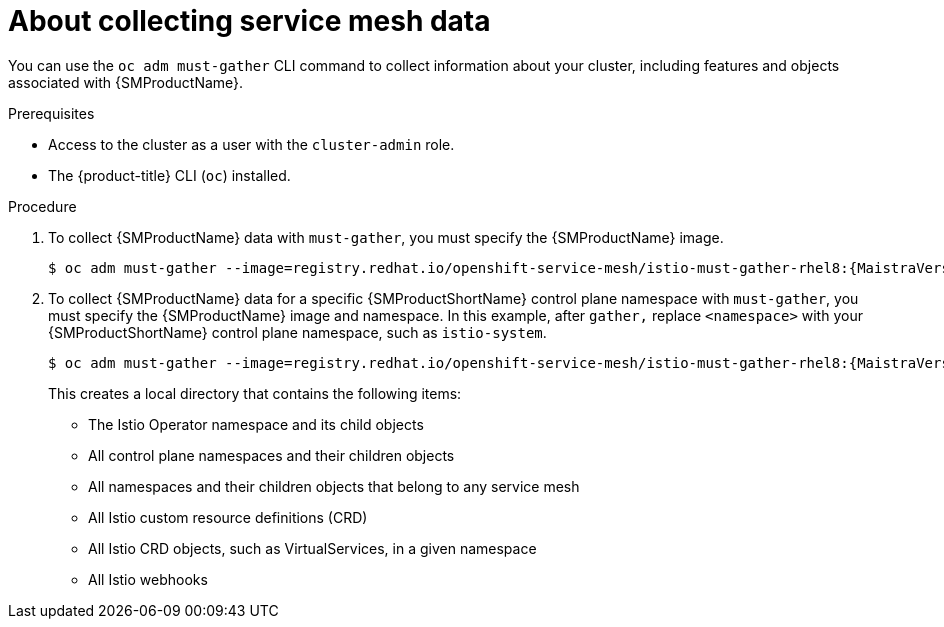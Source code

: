 // Module included in the following assemblies:
//
// * service_mesh/v1x/servicemesh-release-notes.adoc
// * service_mesh/v2x/servicemesh-release-notes.adoc
// * service_mesh/v2x/ossm-troubleshooting-istio.adoc


:_mod-docs-content-type: CONCEPT
[id="ossm-about-collecting-ossm-data_{context}"]
= About collecting service mesh data

You can use the `oc adm must-gather` CLI command to collect information about your cluster, including features and objects associated with {SMProductName}.

.Prerequisites

* Access to the cluster as a user with the `cluster-admin` role.

* The {product-title} CLI (`oc`) installed.

.Procedure

. To collect {SMProductName} data with `must-gather`, you must specify the {SMProductName} image.
+
[source,terminal,subs="attributes+"]
----
$ oc adm must-gather --image=registry.redhat.io/openshift-service-mesh/istio-must-gather-rhel8:{MaistraVersion}
----
+
. To collect {SMProductName} data for a specific {SMProductShortName} control plane namespace with `must-gather`, you must specify the {SMProductName} image and namespace. In this example, after `gather,` replace `<namespace>` with your {SMProductShortName} control plane namespace, such as `istio-system`.
+
[source,terminal,subs="attributes+"]
----
$ oc adm must-gather --image=registry.redhat.io/openshift-service-mesh/istio-must-gather-rhel8:{MaistraVersion} gather <namespace>
----
+
This creates a local directory that contains the following items:

* The Istio Operator namespace and its child objects
* All control plane namespaces and their children objects
* All namespaces and their children objects that belong to any service mesh
* All Istio custom resource definitions (CRD)
* All Istio CRD objects, such as VirtualServices, in a given namespace
* All Istio webhooks
